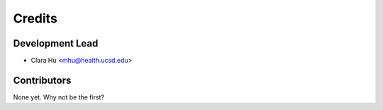 =======
Credits
=======

Development Lead
----------------

* Clara Hu <mhu@health.ucsd.edu>

Contributors
------------

None yet. Why not be the first?
